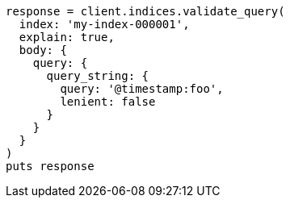 [source, ruby]
----
response = client.indices.validate_query(
  index: 'my-index-000001',
  explain: true,
  body: {
    query: {
      query_string: {
        query: '@timestamp:foo',
        lenient: false
      }
    }
  }
)
puts response
----
